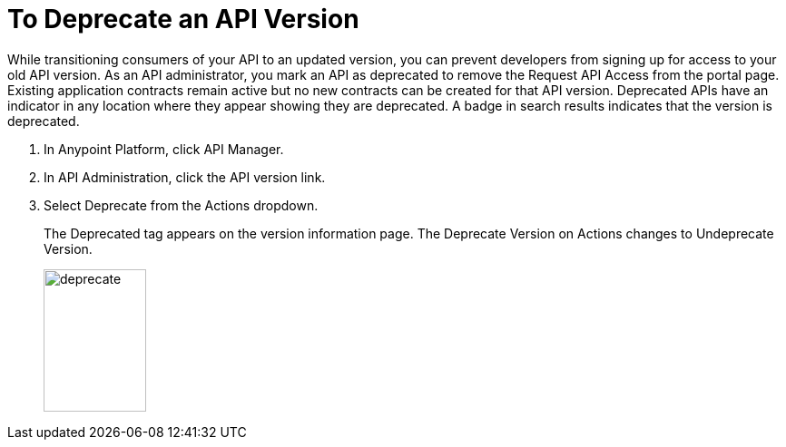 = To Deprecate an API Version

While transitioning consumers of your API to an updated version, you can prevent developers from signing up for access to your old API version. As an API administrator, you mark an API as deprecated to remove the Request API Access from the portal page. Existing application contracts remain active but no new contracts can be created for that API version. Deprecated APIs have an indicator in any location where they appear showing they are deprecated. A badge in search results indicates that the version is deprecated.

. In Anypoint Platform, click API Manager.
. In API Administration, click the API version link.
. Select Deprecate from the Actions dropdown.
+
The Deprecated tag appears on the version information page. The Deprecate Version on Actions changes to Undeprecate Version.
+
image::deprecate.png[height=157,width=113]